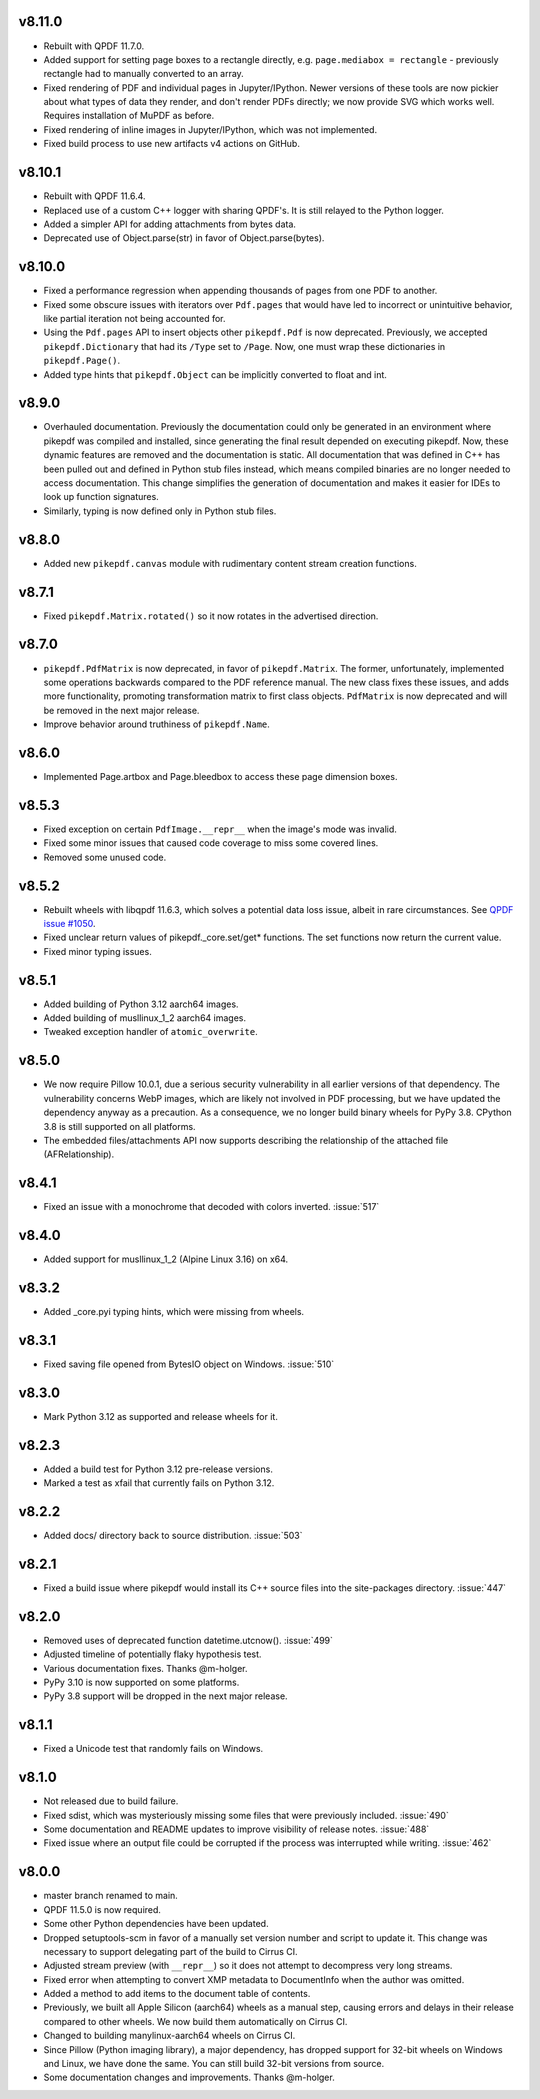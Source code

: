 v8.11.0
=======

- Rebuilt with QPDF 11.7.0.
- Added support for setting page boxes to a rectangle directly, e.g.
  ``page.mediabox = rectangle`` - previously rectangle had to
  manually converted to an array.
- Fixed rendering of PDF and individual pages in Jupyter/IPython. Newer versions
  of these tools are now pickier about what types of data they render, and don't
  render PDFs directly; we now provide SVG which works well. Requires installation
  of MuPDF as before.
- Fixed rendering of inline images in Jupyter/IPython, which was not implemented.
- Fixed build process to use new artifacts v4 actions on GitHub.

v8.10.1
=======

- Rebuilt with QPDF 11.6.4.
- Replaced use of a custom C++ logger with sharing QPDF's. It is still relayed to
  the Python logger.
- Added a simpler API for adding attachments from bytes data.
- Deprecated use of Object.parse(str) in favor of Object.parse(bytes).

v8.10.0
=======

- Fixed a performance regression when appending thousands of pages from one PDF to
  another.
- Fixed some obscure issues with iterators over ``Pdf.pages`` that would have led
  to incorrect or unintuitive behavior, like partial iteration not being accounted
  for.
- Using the ``Pdf.pages`` API to insert objects other ``pikepdf.Pdf`` is now
  deprecated. Previously, we accepted ``pikepdf.Dictionary`` that had its ``/Type``
  set to ``/Page``. Now, one must wrap these dictionaries in ``pikepdf.Page()``.
- Added type hints that ``pikepdf.Object`` can be implicitly converted to float
  and int.

v8.9.0
======

- Overhauled documentation. Previously the documentation could only be generated in
  an environment where pikepdf was compiled and installed, since generating the final
  result depended on executing pikepdf. Now, these dynamic features are removed and
  the documentation is static. All documentation that was defined in C++ has been
  pulled out and defined in Python stub files instead, which means compiled binaries
  are no longer needed to access documentation. This change simplifies the generation of
  documentation and makes it easier for IDEs to look up function signatures.
- Similarly, typing is now defined only in Python stub files.

v8.8.0
======

- Added new ``pikepdf.canvas`` module with rudimentary content stream creation
  functions.

v8.7.1
======

- Fixed ``pikepdf.Matrix.rotated()`` so it now rotates in the advertised direction.

v8.7.0
======

- ``pikepdf.PdfMatrix`` is now deprecated, in favor of ``pikepdf.Matrix``. The former,
  unfortunately, implemented some operations backwards compared to the PDF reference
  manual. The new class fixes these issues, and adds more functionality, promoting
  transformation matrix to first class objects. ``PdfMatrix`` is now deprecated and
  will be removed in the next major release.
- Improve behavior around truthiness of ``pikepdf.Name``.

v8.6.0
======

- Implemented Page.artbox and Page.bleedbox to access these page dimension boxes.

v8.5.3
======

- Fixed exception on certain ``PdfImage.__repr__`` when the image's mode was invalid.
- Fixed some minor issues that caused code coverage to miss some covered lines.
- Removed some unused code.

v8.5.2
======

- Rebuilt wheels with libqpdf 11.6.3, which solves a potential data loss issue,
  albeit in rare circumstances. See `QPDF issue #1050 <https://github.com/qpdf/qpdf/issues/1050>`_.
- Fixed unclear return values of pikepdf._core.set/get* functions. The set functions
  now return the current value.
- Fixed minor typing issues.

v8.5.1
======

- Added building of Python 3.12 aarch64 images.
- Added building of musllinux_1_2 aarch64 images.
- Tweaked exception handler of ``atomic_overwrite``.

v8.5.0
======

- We now require Pillow 10.0.1, due a serious security vulnerability in all earlier
  versions of that dependency. The vulnerability concerns WebP images, which are
  likely not involved in PDF processing, but we have updated the dependency anyway
  as a precaution. As a consequence, we no longer build binary wheels for PyPy 3.8.
  CPython 3.8 is still supported on all platforms.
- The embedded files/attachments API now supports describing the relationship of the
  attached file (AFRelationship).

v8.4.1
======

- Fixed an issue with a monochrome that decoded with colors inverted. :issue:`517`

v8.4.0
======

- Added support for musllinux_1_2 (Alpine Linux 3.16) on x64.

v8.3.2
======

- Added _core.pyi typing hints, which were missing from wheels.

v8.3.1
======

- Fixed saving file opened from BytesIO object on Windows. :issue:`510`

v8.3.0
======

- Mark Python 3.12 as supported and release wheels for it.

v8.2.3
======

- Added a build test for Python 3.12 pre-release versions.
- Marked a test as xfail that currently fails on Python 3.12.

v8.2.2
======

- Added docs/ directory back to source distribution. :issue:`503`

v8.2.1
======

- Fixed a build issue where pikepdf would install its C++ source files into the
  site-packages directory. :issue:`447`

v8.2.0
======

- Removed uses of deprecated function datetime.utcnow(). :issue:`499`
- Adjusted timeline of potentially flaky hypothesis test.
- Various documentation fixes. Thanks @m-holger.
- PyPy 3.10 is now supported on some platforms.
- PyPy 3.8 support will be dropped in the next major release.

v8.1.1
======

- Fixed a Unicode test that randomly fails on Windows.

v8.1.0
======

- Not released due to build failure.
- Fixed sdist, which was mysteriously missing some files that were previously included. :issue:`490`
- Some documentation and README updates to improve visibility of release notes. :issue:`488`
- Fixed issue where an output file could be corrupted if the process was interrupted while writing. :issue:`462`

v8.0.0
======

- master branch renamed to main.
- QPDF 11.5.0 is now required.
- Some other Python dependencies have been updated.
- Dropped setuptools-scm in favor of a manually set version number and script
  to update it. This change was necessary to support delegating part of the build
  to Cirrus CI.
- Adjusted stream preview (with ``__repr__``) so it does not attempt to decompress
  very long streams.
- Fixed error when attempting to convert XMP metadata to DocumentInfo when the
  author was omitted.
- Added a method to add items to the document table of contents.
- Previously, we built all Apple Silicon (aarch64) wheels as a manual step,
  causing errors and delays in their release compared to other wheels. We now
  build them automatically on Cirrus CI.
- Changed to building manylinux-aarch64 wheels on Cirrus CI.
- Since Pillow (Python imaging library), a major dependency, has dropped support
  for 32-bit wheels on Windows and Linux, we have done the same. You can still build
  32-bit versions from source.
- Some documentation changes and improvements. Thanks @m-holger.
